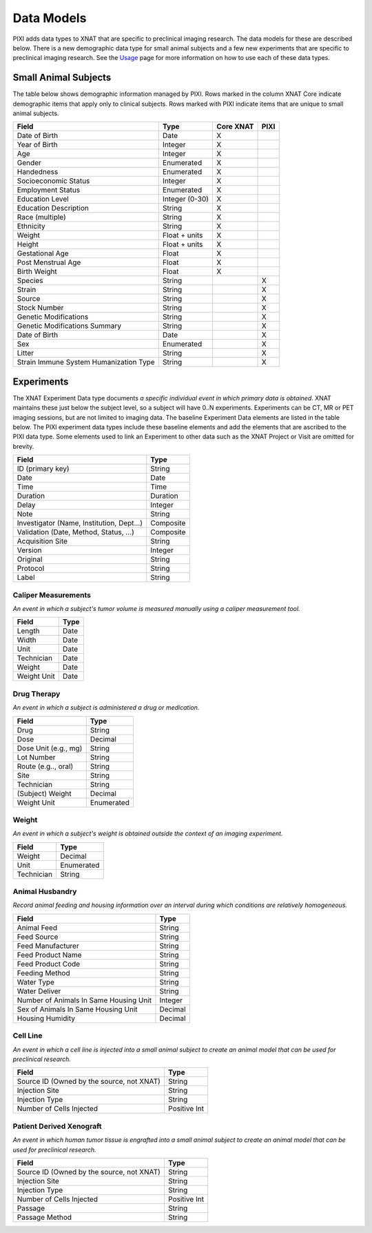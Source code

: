 Data Models
===========

PIXI adds data types to XNAT that are specific to preclinical imaging research. The data models for these are described below.
There is a new demographic data type for small animal subjects and a few new experiments that are specific to
preclinical imaging research. See the `Usage <usage.html>`_ page for more information on how to use each of these data types.

Small Animal Subjects
----------------------------------
The table below shows demographic information managed by PIXI.
Rows marked in the column XNAT Core indicate demographic items that apply only to clinical subjects.
Rows marked with PIXI indicate items that are unique to small animal subjects.

+-----------------------------------------+----------------+-----------+------+
|  Field                                  | Type           | Core XNAT | PIXI |
+=========================================+================+===========+======+
| Date of Birth                           | Date           |     X     |      |
+-----------------------------------------+----------------+-----------+------+
| Year of Birth                           | Integer        |     X     |      |
+-----------------------------------------+----------------+-----------+------+
| Age                                     | Integer        |     X     |      |
+-----------------------------------------+----------------+-----------+------+
| Gender                                  | Enumerated     |     X     |      |
+-----------------------------------------+----------------+-----------+------+
| Handedness                              | Enumerated     |     X     |      |
+-----------------------------------------+----------------+-----------+------+
| Socioeconomic Status                    | Integer        |     X     |      |
+-----------------------------------------+----------------+-----------+------+
| Employment Status                       | Enumerated     |     X     |      |
+-----------------------------------------+----------------+-----------+------+
| Education Level                         | Integer (0-30) |     X     |      |
+-----------------------------------------+----------------+-----------+------+
| Education Description                   | String         |     X     |      |
+-----------------------------------------+----------------+-----------+------+
| Race (multiple)                         | String         |     X     |      |
+-----------------------------------------+----------------+-----------+------+
| Ethnicity                               | String         |     X     |      |
+-----------------------------------------+----------------+-----------+------+
| Weight                                  | Float + units  |     X     |      |
+-----------------------------------------+----------------+-----------+------+
| Height                                  | Float + units  |     X     |      |
+-----------------------------------------+----------------+-----------+------+
| Gestational Age                         | Float          |     X     |      |
+-----------------------------------------+----------------+-----------+------+
| Post Menstrual Age                      | Float          |     X     |      |
+-----------------------------------------+----------------+-----------+------+
| Birth Weight                            | Float          |     X     |      |
+-----------------------------------------+----------------+-----------+------+
| Species                                 | String         |           |  X   |
+-----------------------------------------+----------------+-----------+------+
| Strain                                  | String         |           |  X   |
+-----------------------------------------+----------------+-----------+------+
| Source                                  | String         |           |  X   |
+-----------------------------------------+----------------+-----------+------+
| Stock Number                            | String         |           |  X   |
+-----------------------------------------+----------------+-----------+------+
| Genetic Modifications                   | String         |           |  X   |
+-----------------------------------------+----------------+-----------+------+
| Genetic Modifications Summary           | String         |           |  X   |
+-----------------------------------------+----------------+-----------+------+
| Date of Birth                           | Date           |           |  X   |
+-----------------------------------------+----------------+-----------+------+
| Sex                                     | Enumerated     |           |  X   |
+-----------------------------------------+----------------+-----------+------+
| Litter                                  | String         |           |  X   |
+-----------------------------------------+----------------+-----------+------+
| Strain Immune System Humanization Type  | String         |           |  X   |
+-----------------------------------------+----------------+-----------+------+

Experiments
---------------------

The XNAT Experiment Data type documents *a specific individual event in which primary data is obtained*.
XNAT maintains these just below the subject level, so a subject will have 0..N experiments.
Experiments can be CT, MR or PET imaging sessions, but are not limited to imaging data.
The baseline Experiment Data elements are listed in the table below.
The PIXI experiment data types include these baseline elements and add the elements that are ascribed to the PIXI
data type. Some elements used to link an Experiment to other data such as the XNAT Project or Visit are omitted for brevity.

+-------------------------------------------+----------------+
|  Field                                    | Type           |
+===========================================+================+
| ID (primary key)                          | String         |
+-------------------------------------------+----------------+
| Date                                      | Date           |
+-------------------------------------------+----------------+
| Time                                      | Time           |
+-------------------------------------------+----------------+
| Duration                                  | Duration       |
+-------------------------------------------+----------------+
| Delay                                     | Integer        |
+-------------------------------------------+----------------+
| Note                                      | String         |
+-------------------------------------------+----------------+
| Investigator (Name, Institution, Dept...) | Composite      |
+-------------------------------------------+----------------+
| Validation (Date, Method, Status, ...)    | Composite      |
+-------------------------------------------+----------------+
| Acquisition Site                          | String         |
+-------------------------------------------+----------------+
| Version                                   | Integer        |
+-------------------------------------------+----------------+
| Original                                  | String         |
+-------------------------------------------+----------------+
| Protocol                                  | String         |
+-------------------------------------------+----------------+
| Label                                     | String         |
+-------------------------------------------+----------------+

---------------------
Caliper Measurements
---------------------

*An event in which a subject's tumor volume is measured manually using a caliper measurement tool.*

+-----------------------------------------+----------------+
|  Field                                  | Type           |
+=========================================+================+
| Length                                  | Date           |
+-----------------------------------------+----------------+
| Width                                   | Date           |
+-----------------------------------------+----------------+
| Unit                                    | Date           |
+-----------------------------------------+----------------+
| Technician                              | Date           |
+-----------------------------------------+----------------+
| Weight                                  | Date           |
+-----------------------------------------+----------------+
| Weight Unit                             | Date           |
+-----------------------------------------+----------------+

---------------------
Drug Therapy
---------------------

*An event in which a subject is administered a drug or medication.*

+-----------------------------------------+----------------+
|  Field                                  | Type           |
+=========================================+================+
| Drug                                    | String         |
+-----------------------------------------+----------------+
| Dose                                    | Decimal        |
+-----------------------------------------+----------------+
| Dose Unit (e.g., mg)                    | String         |
+-----------------------------------------+----------------+
| Lot Number                              | String         |
+-----------------------------------------+----------------+
| Route (e.g.., oral)                     | String         |
+-----------------------------------------+----------------+
| Site                                    | String         |
+-----------------------------------------+----------------+
| Technician                              | String         |
+-----------------------------------------+----------------+
| (Subject) Weight                        | Decimal        |
+-----------------------------------------+----------------+
| Weight Unit                             | Enumerated     |
+-----------------------------------------+----------------+

---------------------
Weight
---------------------

*An event in which a subject's weight is obtained outside the context of an imaging experiment.*

+-----------------------------------------+----------------+
|  Field                                  | Type           |
+=========================================+================+
| Weight                                  | Decimal        |
+-----------------------------------------+----------------+
| Unit                                    | Enumerated     |
+-----------------------------------------+----------------+
| Technician                              | String         |
+-----------------------------------------+----------------+

---------------------
Animal Husbandry
---------------------

*Record animal feeding and housing information over an interval during which conditions are relatively homogeneous.*

+-------------------------------------------+----------------+
|  Field                                    | Type           |
+===========================================+================+
| Animal Feed                               | String         |
+-------------------------------------------+----------------+
| Feed Source                               | String         |
+-------------------------------------------+----------------+
| Feed Manufacturer                         | String         |
+-------------------------------------------+----------------+
| Feed Product Name                         | String         |
+-------------------------------------------+----------------+
| Feed Product Code                         | String         |
+-------------------------------------------+----------------+
| Feeding Method                            | String         |
+-------------------------------------------+----------------+
| Water Type                                | String         |
+-------------------------------------------+----------------+
| Water Deliver                             | String         |
+-------------------------------------------+----------------+
| Number of Animals In Same Housing Unit    | Integer        |
+-------------------------------------------+----------------+
| Sex of Animals In Same Housing Unit       | Decimal        |
+-------------------------------------------+----------------+
| Housing Humidity                          | Decimal        |
+-------------------------------------------+----------------+

---------------------
Cell Line
---------------------

*An event in which a cell line is injected into a small animal subject to create an animal model that can be used for preclinical research.*

+-------------------------------------------+----------------+
|  Field                                    | Type           |
+===========================================+================+
| Source ID (Owned by the source, not XNAT) | String         |
+-------------------------------------------+----------------+
| Injection Site                            | String         |
+-------------------------------------------+----------------+
| Injection Type                            | String         |
+-------------------------------------------+----------------+
| Number of Cells Injected                  | Positive Int   |
+-------------------------------------------+----------------+

-------------------------
Patient Derived Xenograft
-------------------------

*An event in which human tumor tissue is engrafted into a small animal subject to create an animal model that can be used for preclinical research.*

+-------------------------------------------+----------------+
|  Field                                    | Type           |
+===========================================+================+
| Source ID (Owned by the source, not XNAT) | String         |
+-------------------------------------------+----------------+
| Injection Site                            | String         |
+-------------------------------------------+----------------+
| Injection Type                            | String         |
+-------------------------------------------+----------------+
| Number of Cells Injected                  | Positive Int   |
+-------------------------------------------+----------------+
| Passage                                   | String         |
+-------------------------------------------+----------------+
| Passage Method                            | String         |
+-------------------------------------------+----------------+

